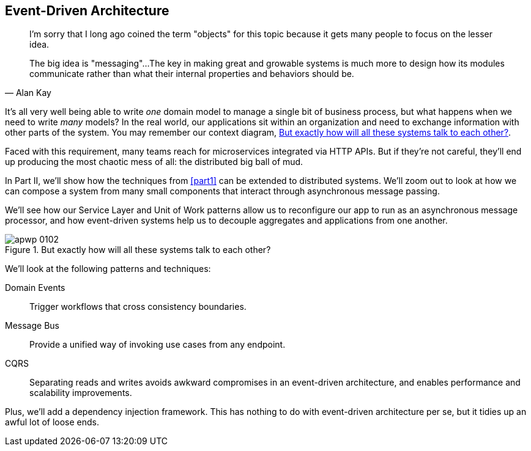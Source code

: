 [[part2]]
[part]
== Event-Driven Architecture

[quote, Alan Kay]
____

I'm sorry that I long ago coined the term "objects" for this topic because it
gets many people to focus on the lesser idea.

The big idea is "messaging"...The key in making great and growable systems is
much more to design how its modules communicate rather than what their internal
properties and behaviors should be.
____

It's all very well being able to write _one_ domain model to manage a single bit
of business process, but what happens when we need to write _many_ models? In
the real world, our applications sit within an organization and need to exchange
information with other parts of the system. You may remember our context
diagram, <<allocation_context_diagram_again>>.

Faced with this requirement, many teams reach for microservices integrated
via HTTP APIs. But if they're not careful, they'll end up producing the most
chaotic mess of all: the distributed big ball of mud.

In Part II, we'll show how the techniques from <<part1>> can be extended to
distributed systems. We'll zoom out to look at how we can compose a system from
many small components that interact through asynchronous message passing.

We'll see how our Service Layer and Unit of Work patterns allow us to reconfigure our app
to run as an asynchronous message processor, and how event-driven systems help
us to decouple aggregates and applications from one another.

[[allocation_context_diagram_again]]
.But exactly how will all these systems talk to each other?
image::images/apwp_0102.png[]


// TODO: DS - this might give the impression that the whole of part 2
// is irrelevant for readers in a monolith context

//IDEA (DS): It seems to me the two key themes in this book are vertical and
//horizontal decoupling. Did you consider choosing those for the two parts?

We'll look at the following patterns and techniques:

Domain Events::
  Trigger workflows that cross consistency boundaries.

Message Bus::
  Provide a unified way of invoking use cases from any endpoint.

CQRS::
  Separating reads and writes avoids awkward compromises in an event-driven
  architecture, and enables performance and scalability improvements.

Plus, we'll add a dependency injection framework. This has nothing to do with
event-driven architecture per se, but it tidies up an awful lot of loose
ends.

// IDEA: a bit of blurb about making events more central to our design thinking?
